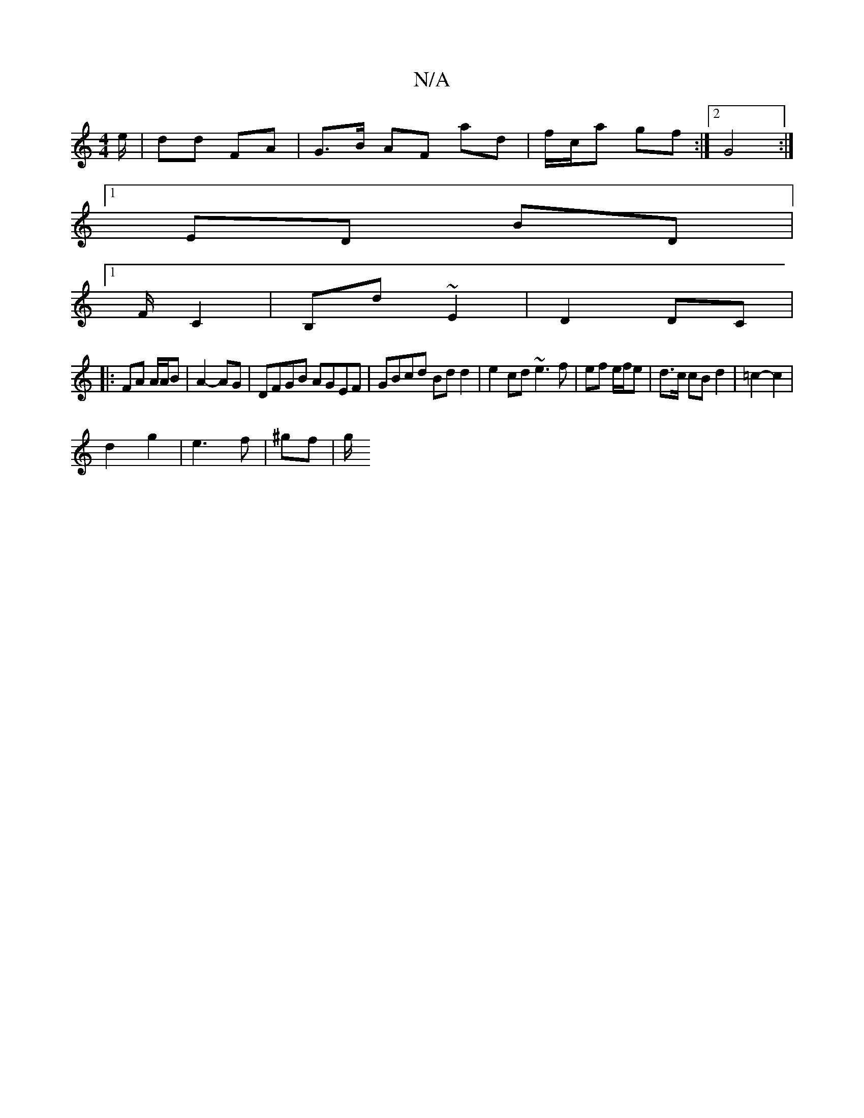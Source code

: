 X:1
T:N/A
M:4/4
R:N/A
K:Cmajor
e/ | dd FA | G>B AF ad | f/c/a gf :|[2 G4 :|
[1 ED BD |
[1 F/ C2|B,d ~E2 | D2 DC |
|: FA A/A/B | A2- AG | DFGB AGEF | GBcd Bd d2 | e2cd ~e3 f | ef e/f/e | d>c cB d2 | =c2- c2 |
d2 g2 | e3 f | ^gf | g/